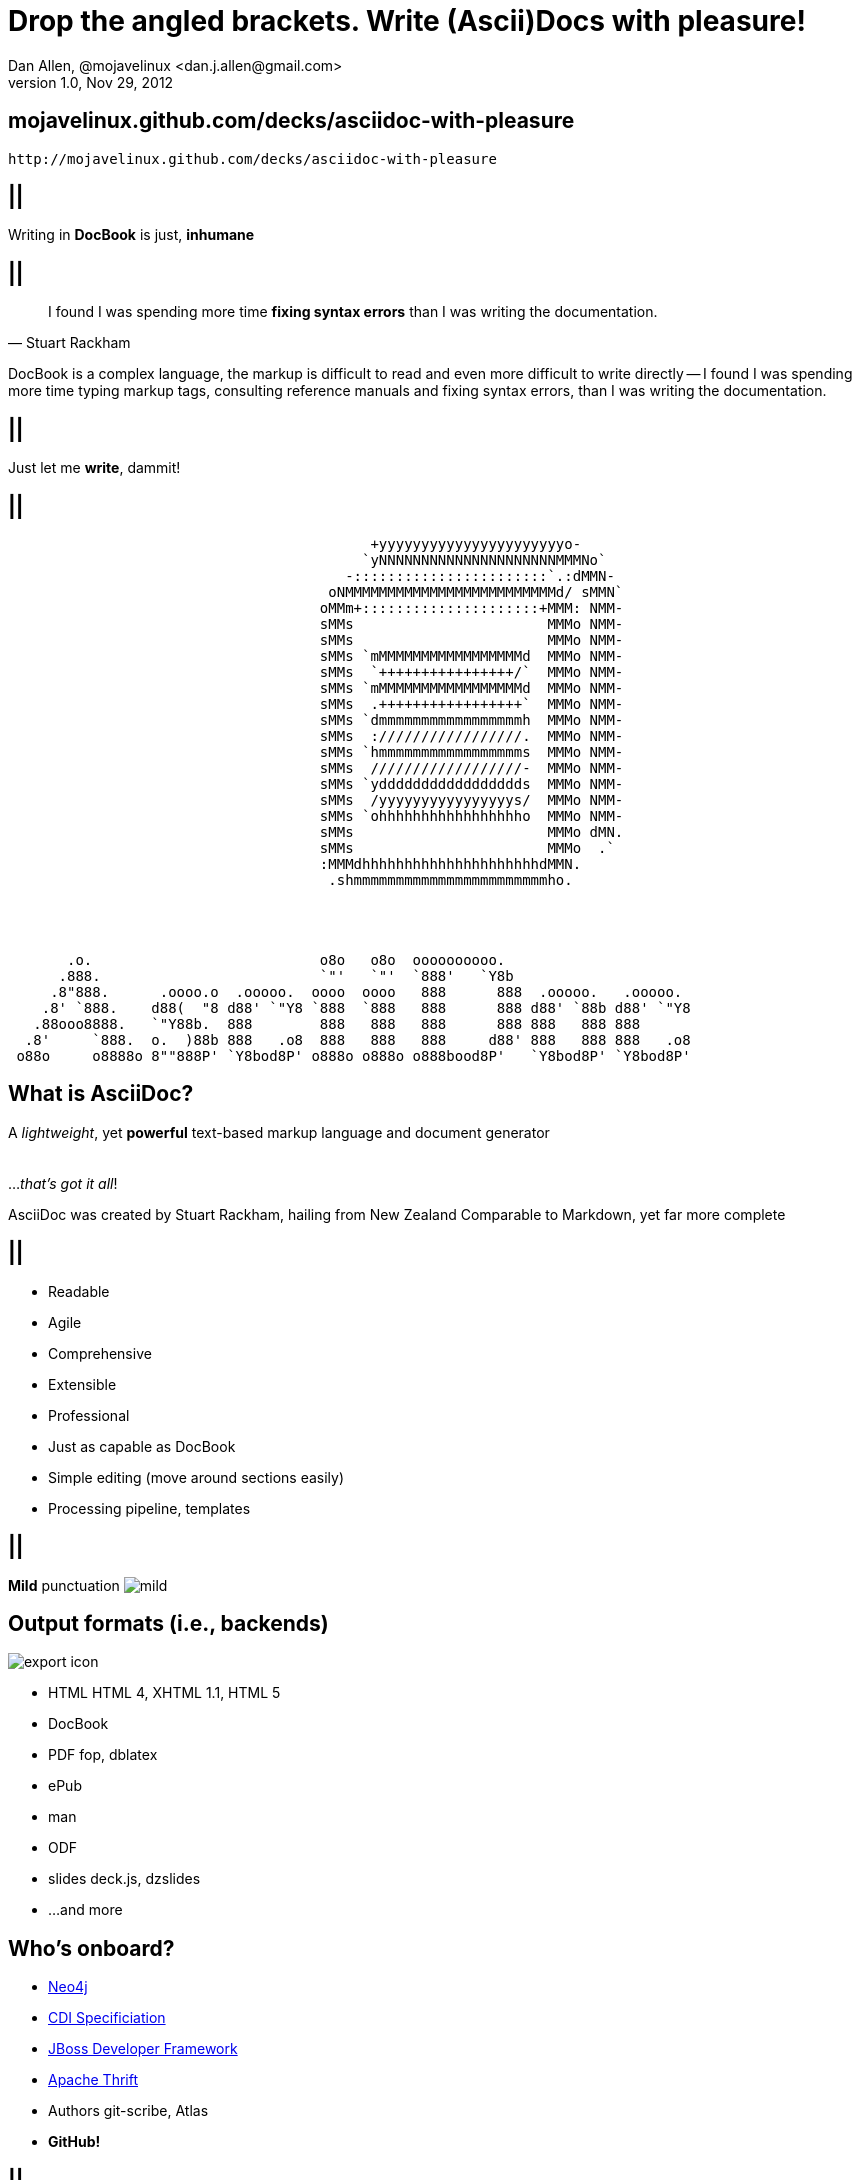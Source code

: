 //
// Export to...
//
// dzslides with embedded assets:
// asciidoc slides.asciidoc
//
// dzslides with embedded assets:
// asciidoc -a data-uri -a linkcss! slides.asciidoc
//
// HTML5:
// asciidoc -b html5 -o outline.html slides.asciidoc
//
Drop the angled brackets. Write **(Ascii)Doc**s with pleasure!
==============================================================
Dan Allen, @mojavelinux <dan.j.allen@gmail.com>
v1.0, Nov 29, 2012
:title: Drop the angled brackets. Write (Ascii)Docs with pleasure!
:description: Slides for my presentation about authoring with AsciiDoc delivered at RWX 2012.
:copyright: CC BY-SA 2.0
:website: http://methods.co.nz/asciidoc
:imagesdir: images
:backend: dzslides
:linkcss: true
:dzslides-style: stormy
:dzslides-transition: fade
:dzslides-fonts: family=Yanone+Kaffeesatz:400,700,200,300&family=Cedarville+Cursive
:dzslides-highlight: monokai
// disable syntax highlighting unless turned on explicitly
:syntax: no-highlight

[{topic}]
== mojavelinux.github.com/decks/asciidoc-with-pleasure

//image::qrcode.png[role="middle stretch-y"]
['qrcode', size=10, alt="http://mojavelinux.github.com/decks/asciidoc-with-pleasure", role="middle stretch-y"]
----
http://mojavelinux.github.com/decks/asciidoc-with-pleasure
----

== ||

[{statement}]
Writing in *DocBook* is just, *inhumane*

== ||

[quote, Stuart Rackham]
____
I found I was spending more time *fixing syntax errors* than I was writing the
documentation.
____

[NOTES]
====
DocBook is a complex language, the markup is difficult to read and even more
difficult to write directly -- I found I was spending more time typing markup
tags, consulting reference manuals and fixing syntax errors, than I was writing
the documentation.
====

== ||

[{statement}]
Just let me *write*, dammit!

[role="terminal"]
== ||

....
                                           +yyyyyyyyyyyyyyyyyyyyyyo-            
                                          `yNNNNNNNNNNNNNNNNNNNNNMMMNo`         
                                        -:::::::::::::::::::::::`.:dMMN-        
                                      oNMMMMMMMMMMMMMMMMMMMMMMMMMd/ sMMN`       
                                     oMMm+:::::::::::::::::::::+MMM: NMM-       
                                     sMMs                       MMMo NMM-       
                                     sMMs                       MMMo NMM-       
                                     sMMs `mMMMMMMMMMMMMMMMMMd  MMMo NMM-       
                                     sMMs  `++++++++++++++++/`  MMMo NMM-       
                                     sMMs `mMMMMMMMMMMMMMMMMMd  MMMo NMM-       
                                     sMMs  .+++++++++++++++++`  MMMo NMM-       
                                     sMMs `dmmmmmmmmmmmmmmmmmh  MMMo NMM-       
                                     sMMs  ://///////////////.  MMMo NMM-       
                                     sMMs `hmmmmmmmmmmmmmmmmms  MMMo NMM-       
                                     sMMs  //////////////////-  MMMo NMM-       
                                     sMMs `yddddddddddddddddds  MMMo NMM-       
                                     sMMs  /yyyyyyyyyyyyyyyys/  MMMo NMM-       
                                     sMMs `ohhhhhhhhhhhhhhhhho  MMMo NMM-       
                                     sMMs                       MMMo dMN.       
                                     sMMs                       MMMo  .`        
                                     :MMMdhhhhhhhhhhhhhhhhhhhhhdMMN.            
                                      .shmmmmmmmmmmmmmmmmmmmmmmmho.
                              
 
 
 
       .o.                           o8o   o8o  oooooooooo.                       
      .888.                          `"'   `"'  `888'   `Y8b                      
     .8"888.      .oooo.o  .ooooo.  oooo  oooo   888      888  .ooooo.   .ooooo.  
    .8' `888.    d88(  "8 d88' `"Y8 `888  `888   888      888 d88' `88b d88' `"Y8 
   .88ooo8888.   `"Y88b.  888        888   888   888      888 888   888 888       
  .8'     `888.  o.  )88b 888   .o8  888   888   888     d88' 888   888 888   .o8 
 o88o     o8888o 8""888P' `Y8bod8P' o888o o888o o888bood8P'   `Y8bod8P' `Y8bod8P'
....

== What is AsciiDoc?

[{middle}]
A 'lightweight', yet *powerful* text-based markup language and document generator +
 +
 +
[incremental pull-right]#...'that's got it all'! {nbsp} {nbsp}#

[NOTES]
====
AsciiDoc was created by Stuart Rackham, hailing from New Zealand
Comparable to Markdown, yet far more complete
====

== ||

[{stepwise-alt}]
* Readable
* Agile
* Comprehensive
* Extensible
* Professional

[NOTES]
====
* Just as capable as DocBook
* Simple editing (move around sections easily)
* Processing pipeline, templates
====

== ||

[{statement}]
{sp} [mild]*Mild* punctuation image:mild.png[role="pull-right"]

== Output formats (i.e., backends)

image::export-icon.png[role="pull-right"]

[{stepwise}]
* HTML [detail]#HTML 4, XHTML 1.1, HTML 5#
* DocBook
* PDF [detail]#fop, dblatex#
* ePub
* man
* ODF
* slides [detail]#deck.js, dzslides#
* ...and more

[{topic}]
== Who's onboard?

[role="incremental scatter"]
* https://github.com/neo4j/neo4j/tree/master/manual/src/main/resources[Neo4j]
* https://github.com/jboss/cdi[CDI Specificiation]
* https://github.com/jboss-jdf/ticket-monster/tree/master/tutorial[JBoss Developer Framework]
* https://github.com/diwakergupta/thrift-missing-guide[Apache Thrift]
* Authors [detail]#git-scribe, Atlas#
* *GitHub!*

// http://docs.neo4j.org/chunked/milestone/index.html
// http://docs.neo4j.org/chunked/milestone/cypher-cookbook-similar-favorites.html

== ||

image::asciidoc-github.png[caption="AsciiDoc support on GitHub"]

== Testimonial

// https://groups.google.com/forum/?fromgroups=#!topic/asciidoc/SdVwBi_T_1I
["quote", "Anders Nawroth, Neo4j"]
____
I'm amazed by AsciiDoc :-) It handles a lot of use cases well, and 
some other cases are still possible at least.
____

[{topic}]
== Lightweight markup siblings

* Markdown
* Textile
* reStructuredText
* MediaWiki
* Org-mode

// put these in different font faces

[{intro}]
== *Side* by{nbsp}**side**

[role="topic source lhs"]
== Compare AsciiDoc...

----
Document Title
==============
John Doe <john.doe@example.com>
v1.0, 2012-12-01

This is the optional preamble (an untitled section body). Useful for
writing simple sectionless documents consisting only of a preamble.

NOTE: The abstract, preface, appendix, bibliography, glossary and
index section titles are significant ('specialsections').

== First section

Document sections start at level 1 and can nest up to four levels deep.

* Item 1
* Item 2
----

[{source}]
== ...to DocBook

[syntax="xml"]
----
<?xml version="1.0" encoding="UTF-8"?>
<!DOCTYPE book PUBLIC "-//OASIS//DTD DocBook XML V4.5//EN"
    "http://www.oasis-open.org/docbook/xml/4.5/docbookx.dtd">
<book lang="en">
    <bookinfo>
        <title>Document Title</title>
        <date>2012-12-01</date>
        <author>
            <firstname>John</firstname>
            <surname>Doe</surname>
            <email>john.doe@example.com</email>
        </author>
        <authorinitials>JD</authorinitials>
        <revhistory>
            <revision>
                <revnumber>1.0</revnumber>
                <date>2012-12-01</date>
                <authorinitials>JD</authorinitials>
            </revision>
        </revhistory>
    </bookinfo>
    <preface>
        <simpara>
            This is the optional preamble (an untitled section body). Useful for
            writing simple sectionless documents consisting only of a preamble.
        </simpara> 
        <note>
            <simpara>
                The abstract, preface, appendix, bibliography, glossary and index
                section titles are significant (<emphasis>specialsections</emphasis>).
            </simpara>
        </note>
    <preface>
    ...
----

[{source}]
== ...to DocBook (con't)

[syntax="xml"]
----
    ...
    <chapter id="_first_section">
        <title>First section</title>
        <simpara>Document sections start at level 1 and can nest up to four levels deep.</simpara>
        <itemizedlist>
            <listitem>
                <simpara>Item 1</simpara>
            </listitem>
            <listitem>
                <simpara>Item 2</simpara>
            </listitem>
        </itemizedlist>
    </chapter>
</book>
----

[NOTES]
====
DocBook becomes a distraction to the task of writing the documentation. Your
focus is on the tags and how to manage them rather than the text.
====

== ||

[quote, Most developers on github]
____
I use Markdown to write my documention.
____

[{source}]
== ...to Markdown

----
# Document Title

This is the optional preamble (an untitled section body). Useful for
writing simple sectionless documents consisting only of a preamble.

> **Note**
>
> The abstract, preface, appendix, bibliography, glossary and index
> section titles are significant (*specialsections*).

## First section

Document sections start at level 1 and can nest up to four levels deep.

* Item 1
* Item 2
----

[{followup}]
Hmm, can't really cover all the requirements :(

== ||

[{statement}]
Markdown : *1st-grader* $$::$$ +
Asciidoc : *PhD student*

// idea for graphic: markdown == child, docbook == adult w/ garb, asciidoc == adult w/ jeans & t-shirt

[{intro}]
== AsciiDoc *markup* tour

[{source}]
== Heading variants: Underline

[{macros-on}]
----
Title (Level 0)
===============

Level 1
pass:[-------]

Level 2
~~~~~~~

Level 3
^^^^^^^

Level 4
pass:[+++++++]
----

[{source}]
== Heading variants: Symmetric

----
= Title (Level 0) =

== Level 1 ==

=== Level 2 ===

==== Level 3 ====

===== Level 4 =====
----

[{source}]
== Heading variants: Prefix

----
= Title (Level 0)

== Level 1

=== Level 2

==== Level 3

===== Level 4
----

[NOTES]
====
I prefer using prefix, except underline for the title
====

[{source}]
== Text formatting

----
This paragraph contains 'emphasized', *strong*, `monospaced` text.

This paragraph has fancy `single-quoted' and ``double-quoted'' text.

To get [underline]#underlined# text, you can use a inline role (i.e., class) named underline.

x*x can be written as x^2 and you swim in H~2~O.

We break at the end of this line +
to keep the text from overflowing.

.Look at me!
This paragraph has it's own title. footnote:[A title can help a paragraph stand out.]
----

[{source}]
== Blocks

[{stepwise}]
--
.Literal block
----
....
Renders as pre-formatted, monospaced text
....
----

[{macros-on}]
.Source block
----
.Optional caption
pass:[----]
public interface Document {}
pass:[----]
----

.Sidebar block
----
.Optional caption
****
Stuff in here is set off with a different background.
****
----

.Quote block
----
[quote, Linus Torvalds, comp.os.minix (1991)]
____
I'm doing a (free) operating system (just a hobby, won't be big and professional like gnu) for 386(486) AT clones.
____
----
--

[NOTES]
====
Only 4 consecutive delimeters are required. I recommend using the minimum
rather than formatting them to match the line length.
====

[{source}]
== Lists

[{stepwise}]
--
.Unordered list
----
* Linux
** Fedora
** Ubuntu
* Mac OSX
* Windoze
----

.Another unordered list
----
.Vendors
- Asus
- Lenovo
- Samsung
----

.Ordered list
----
. Wake up
. Go to work
. Write docs!
.. Open your text editor
.. Experience the joy of text
. Eat cake
----

.Definition list
----
AsciiDoc:: advanced text-based document generation
DocBook:: keeps a programmer busy for hours
----
--

[{source}]
== Links, images & includes

[{stepwise}]
--
.Links
----
http://methods.co.nz/asciidoc

http://methods.co.nz/asciidoc[AsciiDoc project]

[[anchor]]Deep link

<<anchor,Go to deep link>>
----

.Inline image
----
image:images/logo.png[Logo]
----

.Block image
----
image::images/logo.png[Logo]
----

.Block image with caption
----
.Screenshot
image::images/screenshot.png[Screenshot]
----

[{macros-on}]
.Include file
----
pass:[include::footer.adoc[]]
----
--

[{source}]
== Admonitions

[{stepwise}]
--
.One-liner
----
NOTE: Just a quick note that you should pay attention.
----

.Two-liner
----
[NOTE]
Perhaps this one is to your liking?
----

.More expressive
----
[IMPORTANT]
====
Get the full rich web experience!

* HTML5
* CSS3
* JavaScript
====
----

.Plain example
----
.Optional caption
====
Examples are good.

They can show you how to use stuff.
====
----
--

[{source}]
== Tables

[{stepwise}]
--
.Basic table
----
.Optional caption
[options="header"]
|====================
|Col 1 |Col 2  |Col 3
|1     |Item 1 |a
|2     |Item 2 |b
|3     |Item 3 |c
|====================
----

.Table from CSV
----
.Contacts
[grid="rows",format="csv"]
[options="header",cols="^,<,<,<,>"]
|==========================
ID,First,Last,Address,Phone
1,Allen,Dan,Denver,3035551212
2,Doe,John,"Washington, D.C.",2025551212
|==========================
----
--

[{topic}]
== Syntax highlighting

[{stepwise}]
* Baked in [detail]#source-highlight, pygments#
* Dynamic [detail]#highlight.js, rainbow.js, prettify.js#

== Advanced capabilities

[{stepwise-alt}]
* Attributes (i.e., variables)
* Code callouts
* Block in a list item
* Footnotes, indexes, bibliography
* Macros & filters
* Chunking
* Custom backends

== Toolchain-friendly

* AsciiDoc -> DocBook (built-in)
* DocBook -> AsciiDoc (docbook2asciidoc)

== ||

[{statement}]
Drop the *<>*, but not the *semantics*

[{source}]
== Custom markup

.Definition
----
[macros]
(?su)(?<!\S)[\\]?(?P<name>filename):(?P<target>[\w/])=

[filename-inlinemacro]
\ifdef::basebackend-docbook[]
<filename{target@.*/$: class="directory"}>{target}</filename>
\endif::basebackend-docbook[]
\ifdef::basebackend-html[]
<tt>{target}</tt>
\endif::basebackend-html[]
----

.Usage
----
My home directory is filename:/home/dallen/.
----

[NOTES]
====
Also acronym-macro.conf
====

[{intro}]
== *Example* showcase

== ||

[{stepwise-alt}]
* http://www.methods.co.nz/asciidoc/userguide.html[AsciiDoc User Guide]
* http://mojavelinux.github.com/asciidoc-examples/javaeeworkshop.html[Java EE Workshop]
* http://www.jboss.org/jdf/examples/get-started[JDF TicketMonster Tutorial]
* https://github.com/jboss/cdi/tree/master/spec[CDI Specification]
* *This presentation!*

[NOTES]
====

vim, gedit syntax highlighting support

.Java EE Workshop
* callouts in code (generate app w/ Forge)
* attributes for link references
* source code / syntax highlighting (+ don't have to escape XML)
* output styling: html (+ toc), pdf
* view as DocBook using yelp

.Ticket Monster
* shear size (~ 30,000 words, 214 pages, 80 images)
* rendered on jdf site
* anchors (Introduction.ascidoc)
* includes
* comment on the unnecessary spacing and tokens
* pdf

.CDI Specification
* converted using docbook2asciidoc
* :numbered: headings
* anchor references (resolve as names in yelp and pdf)
* index entries (events.asciidoc)

.This presentation
* linkcss and data-uri for single document html
* css classes (as roles)

TIP: view docbook with yelp

====

[{topic}]
== Getting started

[role="split"]
* Online
** http://andrewk.webfactional.com/asciidoc.php[Try AsciiDoc]
** GitHub / Gist
* Local
** Python > 2.4
** unzip distribution zip
** add folder to your PATH

[{topic}]
== Drawbacks

* Less widely supported than Markdown
* Written in Python, not easy to embed &dagger;
* Uses a regex-based parser
* Arbitrary and inconsistent commands

&dagger; Work is underway on a https://github.com/runemadsen/asciidoc[Ruby port]

[{recap-final}]
== Final recap

++++
<hgroup>
  <h2>It's all about the text</h2>
  <h3>Frag the XML and just write docs!</h3>
</hgroup>
++++

[{ending}, hrole="name"]
== Enjoy writing docs (again)!

[role="footer"]
{website}

////

== Resources

* http://methods.co.cz/asciidoc[AsciiDoc project]
* http://teach.github.com/articles/book-authoring-using-git-and-github[Book Authoring Using Git and GitHub]
* https://community.jboss.org/message/721016[AsciiDoc is the way forward]
* http://www.apeth.net/matt/iosbooktoolchain.html[AsciiDoc and the Joy of Text]
* https://plus.google.com/107540063390223378173/posts/FJmvfoAx1pu[AsciiDoc vs DocBook: Semantics]
* http://srackham.wordpress.com/2010/08/23/publishing-ebooks-with-asciidoc/[Publishing eBooks with AsciiDoc]
* http://gslsrc.net/l01_asciidoc_website.html[Building a website using AsciiDoc]
* https://github.com/oreillymedia/docbook2asciidoc[docbook2asciidoc]
* http://csrp.iut-blagnac.fr/jmiwebsite/slidy2/slidy2_doc[AsciiDoc Slidy backend enhancements]
* http://kaczanowscy.pl/tomek/2010-09/a-perfect-environment-for-docbook[A perfect environment for DocBook]
* http://kaczanowscy.pl/tomek/2011-09/nice-presentations-in-no-time-with-asciidoc-and-slidy[Nice presentations in no time with AsciiDoc and Slidy]
* http://powerman.name/doc/asciidoc[AsciiDoc Cheat Sheet]
* http://xed.ch/help/asciidoc.html [Another AsciiDoc Cheat Sheet]
* https://github.com/schacon/git-scribe[git-scribe]
* http://andrewk.webfactional.com/asciidoc.php[Try AsciiDoc!]
* https://github.com/oreillymedia/docbook2asciidoc[docbook2asciidoc converter]
* http://johnmacfarlane.net/pandoc/try[Try Pandoc]
* https://github.com/runemadsen/asciidoc[AsciiDoc Ruby port] (renderer only)
* https://github.com/erebor/asciidoctor[asciidoctor] (A pure Ruby port of AsciiDoc)
* http://docs.neo4j.org/chunked/milestone/cypher-cookbook-similar-favorites.html[Neo4j interactive documentation]

////
